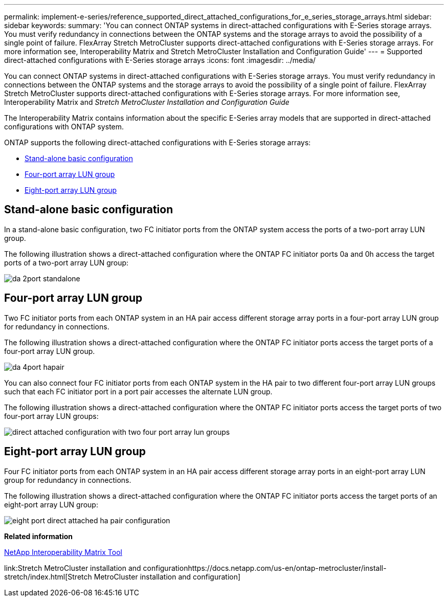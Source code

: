 ---
permalink: implement-e-series/reference_supported_direct_attached_configurations_for_e_series_storage_arrays.html
sidebar: sidebar
keywords: 
summary: 'You can connect ONTAP systems in direct-attached configurations with E-Series storage arrays. You must verify redundancy in connections between the ONTAP systems and the storage arrays to avoid the possibility of a single point of failure. FlexArray Stretch MetroCluster supports direct-attached configurations with E-Series storage arrays. For more information see, Interoperability Matrix and Stretch MetroCluster Installation and Configuration Guide'
---
= Supported direct-attached configurations with E-Series storage arrays
:icons: font
:imagesdir: ../media/

[.lead]
You can connect ONTAP systems in direct-attached configurations with E-Series storage arrays. You must verify redundancy in connections between the ONTAP systems and the storage arrays to avoid the possibility of a single point of failure. FlexArray Stretch MetroCluster supports direct-attached configurations with E-Series storage arrays. For more information see, Interoperability Matrix and _Stretch MetroCluster Installation and Configuration Guide_

The Interoperability Matrix contains information about the specific E-Series array models that are supported in direct-attached configurations with ONTAP system.

ONTAP supports the following direct-attached configurations with E-Series storage arrays:

* <<SECTION_7D27402B12454EDCB5721EBC5142A862,Stand-alone basic configuration>>
* <<SECTION_08E8366D37E24374A79D906BBB2279F3,Four-port array LUN group>>
* <<SECTION_3C4BFEB3D0514B59B554DE1CEB74BB6B,Eight-port array LUN group>>

== Stand-alone basic configuration

In a stand-alone basic configuration, two FC initiator ports from the ONTAP system access the ports of a two-port array LUN group.

The following illustration shows a direct-attached configuration where the ONTAP FC initiator ports 0a and 0h access the target ports of a two-port array LUN group:

image::../media/da_2port_standalone.gif[]

== Four-port array LUN group

Two FC initiator ports from each ONTAP system in an HA pair access different storage array ports in a four-port array LUN group for redundancy in connections.

The following illustration shows a direct-attached configuration where the ONTAP FC initiator ports access the target ports of a four-port array LUN group.

image::../media/da_4port_hapair.gif[]

You can also connect four FC initiator ports from each ONTAP system in the HA pair to two different four-port array LUN groups such that each FC initiator port in a port pair accesses the alternate LUN group.

The following illustration shows a direct-attached configuration where the ONTAP FC initiator ports access the target ports of two four-port array LUN groups:

image::../media/direct_attached_configuration_with_two_four_port_array_lun_groups.gif[]

== Eight-port array LUN group

Four FC initiator ports from each ONTAP system in an HA pair access different storage array ports in an eight-port array LUN group for redundancy in connections.

The following illustration shows a direct-attached configuration where the ONTAP FC initiator ports access the target ports of an eight-port array LUN group:

image::../media/eight_port_direct_attached_ha_pair_configuration.gif[]

*Related information*

https://mysupport.netapp.com/matrix[NetApp Interoperability Matrix Tool]

link:Stretch MetroCluster installation and configurationhttps://docs.netapp.com/us-en/ontap-metrocluster/install-stretch/index.html[Stretch MetroCluster installation and configuration]
